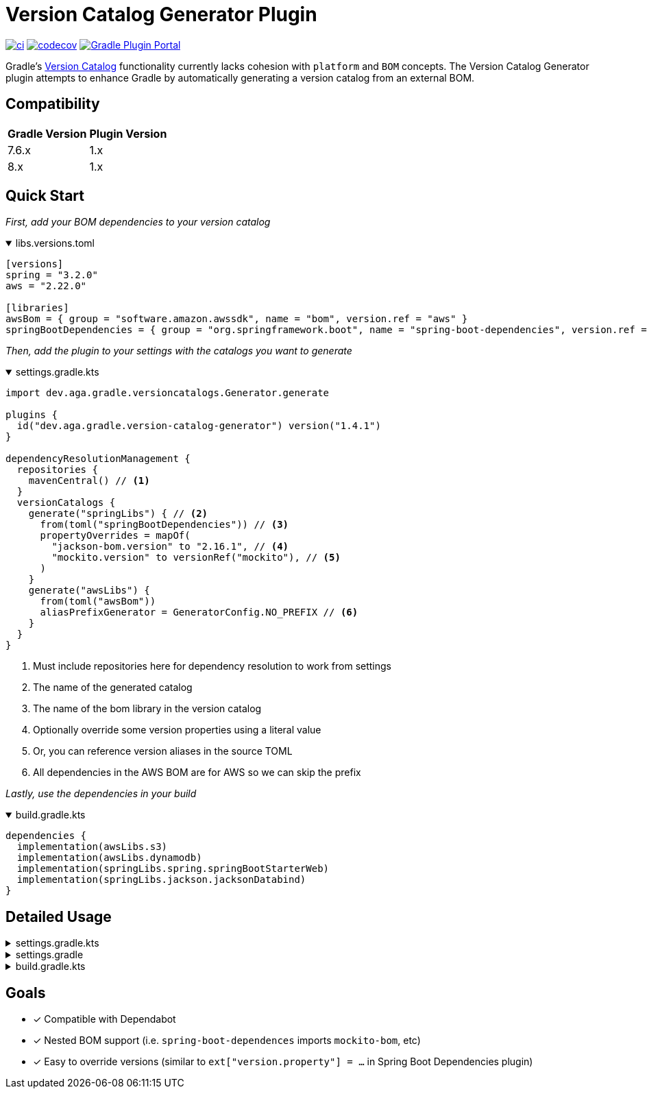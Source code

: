 = Version Catalog Generator Plugin

https://github.com/austinarbor/version-catalog-generator/actions/workflows/ci.yml[image:https://github.com/austinarbor/version-catalog-generator/actions/workflows/ci.yml/badge.svg[ci]] https://codecov.io/gh/austinarbor/version-catalog-generator[image:https://codecov.io/gh/austinarbor/version-catalog-generator/graph/badge.svg?token=IO5UCDD5A0[codecov]] https://plugins.gradle.org/plugin/dev.aga.gradle.version-catalog-generator[image:https://staging.shields.io/gradle-plugin-portal/v/dev.aga.gradle.version-catalog-generator?label=Gradle%20Plugin%20Portal[Gradle Plugin Portal]]

:version: 1.4.1
:icons: font


Gradle’s https://docs.gradle.org/current/userguide/platforms.html[Version Catalog] functionality currently lacks cohesion with `platform` and `BOM` concepts. The Version Catalog Generator plugin attempts to enhance Gradle by automatically generating a version catalog from an external BOM.

== Compatibility

[%autowidth]
|===
|*Gradle Version*|*Plugin Version*
|7.6.x
|1.x
|8.x
|1.x
|===


== Quick Start

_First, add your BOM dependencies to your version catalog_

.libs.versions.toml
[%collapsible%open]
====
[source,toml]
----
[versions]
spring = "3.2.0"
aws = "2.22.0"

[libraries]
awsBom = { group = "software.amazon.awssdk", name = "bom", version.ref = "aws" }
springBootDependencies = { group = "org.springframework.boot", name = "spring-boot-dependencies", version.ref = "spring" }
----
====

_Then, add the plugin to your settings with the catalogs you want to generate_

.settings.gradle.kts
[%collapsible%open]
====
[source,kotlin,subs="attributes+"]
----
import dev.aga.gradle.versioncatalogs.Generator.generate

plugins {
  id("dev.aga.gradle.version-catalog-generator") version("{version}")
}

dependencyResolutionManagement {
  repositories {
    mavenCentral() // <1>
  }
  versionCatalogs {
    generate("springLibs") { // <2>
      from(toml("springBootDependencies")) // <3>
      propertyOverrides = mapOf(
        "jackson-bom.version" to "2.16.1", // <4>
        "mockito.version" to versionRef("mockito"), // <5>
      )
    }
    generate("awsLibs") {
      from(toml("awsBom"))
      aliasPrefixGenerator = GeneratorConfig.NO_PREFIX // <6>
    }
  }
}
----
<1> Must include repositories here for dependency resolution to work from settings
<2> The name of the generated catalog
<3> The name of the bom library in the version catalog
<4> Optionally override some version properties using a literal value
<5> Or, you can reference version aliases in the source TOML
<6> All dependencies in the AWS BOM are for AWS so we can skip the prefix
====

_Lastly, use the dependencies in your build_

.build.gradle.kts
[%collapsible%open]
====
[source,kotlin]
----
dependencies {
  implementation(awsLibs.s3)
  implementation(awsLibs.dynamodb)
  implementation(springLibs.spring.springBootStarterWeb)
  implementation(springLibs.jackson.jacksonDatabind)
}
----
====

== Detailed Usage

.settings.gradle.kts
[%collapsible]
====
[source,kotlin,subs="attributes+"]
----
import dev.aga.gradle.versioncatalogs.Generator.generate
import dev.aga.gradle.versioncatalogs.GeneratorConfig

plugins {
  id("dev.aga.gradle.version-catalog-generator") version("{version}")
}

dependencyResolutionManagement {
  repositories {
    mavenCentral() // must include repositories here for dependency resolution to work from settings
  }
  versionCatalogs {
    generate("springLibs") { // the name of the generated catalog
      from {
        toml {
          libraryAlias = "spring-boot-dependencies" // required, alias of the library in the toml below
          file = file("gradle/libs.versions.toml") // optional, only required if not using this value
        }
      }
      // use this instead if you just want to use direct dependency notation
      from("org.springframework.boot:spring-boot-dependencies:3.1.2")
      // you can optionally change the library alias generation behavior
      // by providing your own algorithms below. check the javadoc for more
      // information
      libraryAliasGenerator = {groupId, artifactId ->
        val prefix = aliasPrefixGenerator(groupId, artifactId)
        val suffix = aliasSuffixGenerator(prefix, groupId, artifactId)
        GeneratorConfig.DEFAULT_ALIAS_GENERATOR(prefix,suffix)
      }
      // for example if you prefer no prefix and camelCase library names you can do:
      aliasPrefixGenerator = GeneratorConfig.NO_PREFIX

      // you can optionally change the version alias generation behavior by
      // providing your own algorithm below. check the javadoc for more
      // information
      versionNameGenerator = GeneratorConfig.DEFAULT_VERSION_NAME_GENERATOR

      // you can optionally override version properties from the BOM you are
      // generating a catalog for. for example, if spring-boot-dependencies
      // specifies jackson 2.15.3 but you want to use 2.16.1 instead, you can
      // override the version property in their BOM. You can also specify
      // a version ref to use. The version ref only works if you are sourcing
      // your BOM dependency from a TOML file, and the version reference must
      // exist in that same TOML file.
      propertyOverrides = mapOf(
        "jackson-bom.version" to "2.16.1", // optionally override some version properties using a literal value
        "mockito.version" to versionRef("mockito"), // or you can reference version aliases in the source toml
      )

      // you can optionally provide regex patterns to exclude dependencies
      // by their group or name
      excludeGroups = "some\\.group"
      excludeNames = ".*pattern"
      // optionally enable caching. this is disabled by default while we test the feature
      // out. see the below property for more details
      cacheEnabled = true
      // by default, if cachins is enabled we will store generated catalogs in build/version-catalogs,
      // relative to the directory in which the settings file is stored. customize that
      // directory by passing in a new value here. A relative directory will be resolved
      // relative to the settings file root. An absolute directory will be used as-is.
      // WARNING: When using a non-standard directory, be cognizant of when this file will
      // get cleaned up (or rather, when it will _not_ . If the directory you use is not
      // cleaned by the clean task, your catalogs will not get updated.
      cacheDirectory = file("build/some-folder")
    }
  }
}
----
====

.settings.gradle
[%collapsible]
====
[source,groovy,subs="attributes+"]
----
plugins {
  id('dev.aga.gradle.version-catalog-generator') version '{version}'
}

dependencyResolutionManagement {
  repositories {
    mavenCentral() // must include repositories here for dependency resolution to work from settings
  }
  versionCatalogs {
    generator.generate("jsonLibs") {
      it.from("com.fasterxml.jackson:jackson-bom:2.15.2")
      // you can optionally change the library alias generation behavior
      // by providing your own algorithms below. check the javadoc for more
      // information
      it.libraryAliasGenerator = { groupId, artifactId ->
          def prefix = aliasPrefixGenerator.invoke(groupId, artifactId)
          def suffix = aliasSuffixGenerator.invoke(prefix, groupId, artifactId)
          DEFAULT_ALIAS_GENERATOR.invoke(prefix,suffix)
      }
      // you can optionally change the version alias generation behavior by
      // providing your own algorithm below. check the javadoc for more
      // information
      it.versionNameGenerator = it.DEFAULT_VERSION_NAME_GENERATOR

      // you can optionally provide regex patterns to exclude dependencies
      // by their group or name
      excludeGroups = "some\\.group"
      excludeNames = ".*pattern"
    }
  }
}
----
====

.build.gradle.kts
[%collapsible]
====
[source,kotlin]
----
// add your dependencies from the generated catalog
dependencies {
  implementation(springLibs.spring.springBootStarterJdbc)
}
----
====

== Goals

* [x] Compatible with Dependabot
* [x] Nested BOM support (i.e. `spring-boot-dependences` imports `+mockito-bom+`, etc)
* [x] Easy to override versions (similar to `ext["version.property"] = ...` in Spring Boot Dependencies plugin)
